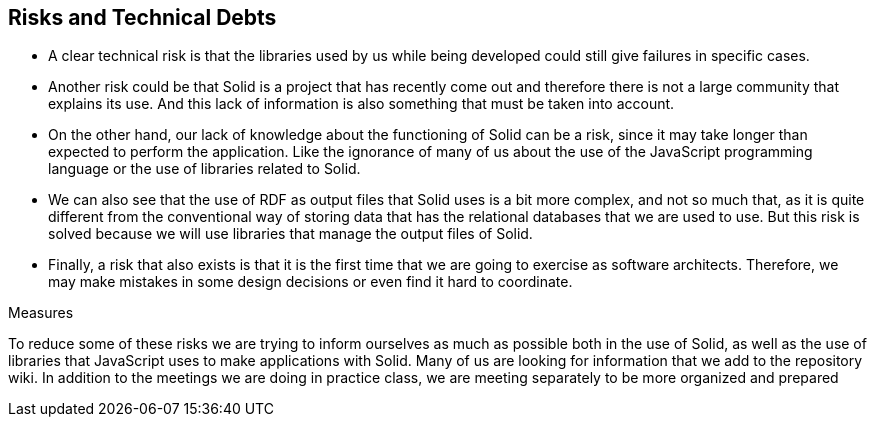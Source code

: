 [[section-technical-risks]]
== Risks and Technical Debts
* A clear technical risk is that the libraries used by us while being developed could still give failures in specific cases.
* Another risk could be that Solid is a project that has recently come out and therefore there is not a large community that explains its use. And this lack of information is also something that must be taken into account.
* On the other hand, our lack of knowledge about the functioning of Solid can be a risk, since it may take longer than expected to perform the application. Like the ignorance of many of us about the use of the JavaScript programming language or the use of libraries related to Solid.
* We can also see that the use of RDF as output files that Solid uses is a bit more complex, and not so much that, as it is quite different from the conventional way of storing data that has the relational databases that we are used to use. But this risk is solved because we will use libraries that manage the output files of Solid.
* Finally, a risk that also exists is that it is the first time that we are going to exercise as software architects. Therefore, we may make mistakes in some design decisions or even find it hard to coordinate.

.Measures

To reduce some of these risks we are trying to inform ourselves as much as possible both in the use of Solid, as well as the use of libraries that JavaScript uses to make applications with Solid. Many of us are looking for information that we add to the repository wiki. In addition to the meetings we are doing in practice class, we are meeting separately to be more organized and prepared

